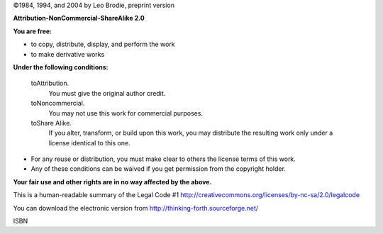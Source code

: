 
©1984, 1994, and 2004 by Leo Brodie, preprint version

|image|

**Attribution-NonCommercial-ShareAlike 2.0**

**You are free:**

-  to copy, distribute, display, and perform the work

-  to make derivative works

**Under the following conditions:**

    toAttribution.
        You must give the original author credit.

    toNoncommercial.
        You may not use this work for commercial purposes.

    toShare Alike.
        If you alter, transform, or build upon this work, you may
        distribute the resulting work only under a license identical to
        this one.

-  For any reuse or distribution, you must make clear to others the
   license terms of this work.

-  Any of these conditions can be waived if you get permission from the
   copyright holder.

**Your fair use and other rights are in no way affected by the above.**

This is a human-readable summary of the Legal Code #1
http://creativecommons.org/licenses/by-nc-sa/2.0/legalcode

You can download the electronic version from
http://thinking-forth.sourceforge.net/

ISBN

.. |image| image:: img-cc

